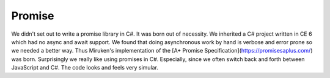 Promise
=======

We didn't set out to write a promise library in C#.  It was born out of necessity.
We inherited a C# project written in CE 6 which had no async and await support.
We found that doing asynchronous work by hand is verbose and error prone so we
needed a better way.  Thus Miruken's implementation of the
[A+ Promise Specification](https://promisesaplus.com/) was born.
Surprisingly we really like using promises in C#. Especially, since we often
switch back and forth between JavaScript and C#.  The code looks and feels
very simular.
